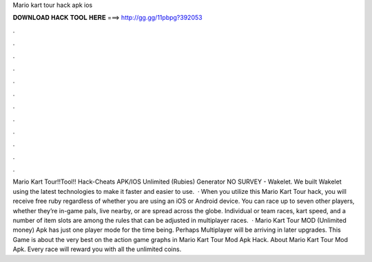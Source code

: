 Mario kart tour hack apk ios

𝐃𝐎𝐖𝐍𝐋𝐎𝐀𝐃 𝐇𝐀𝐂𝐊 𝐓𝐎𝐎𝐋 𝐇𝐄𝐑𝐄 ===> http://gg.gg/11pbpg?392053

.

.

.

.

.

.

.

.

.

.

.

.

Mario Kart Tour!!Tool!! Hack-Cheats APK/IOS Unlimited (Rubies) Generator NO SURVEY - Wakelet. We built Wakelet using the latest technologies to make it faster and easier to use.  · When you utilize this Mario Kart Tour hack, you will receive free ruby regardless of whether you are using an iOS or Android device. You can race up to seven other players, whether they’re in-game pals, live nearby, or are spread across the globe. Individual or team races, kart speed, and a number of item slots are among the rules that can be adjusted in multiplayer races.  · Mario Kart Tour MOD (Unlimited money) Apk has just one player mode for the time being. Perhaps Multiplayer will be arriving in later upgrades. This Game is about the very best on the action game graphs in Mario Kart Tour Mod Apk Hack. About Mario Kart Tour Mod Apk. Every race will reward you with all the unlimited coins.